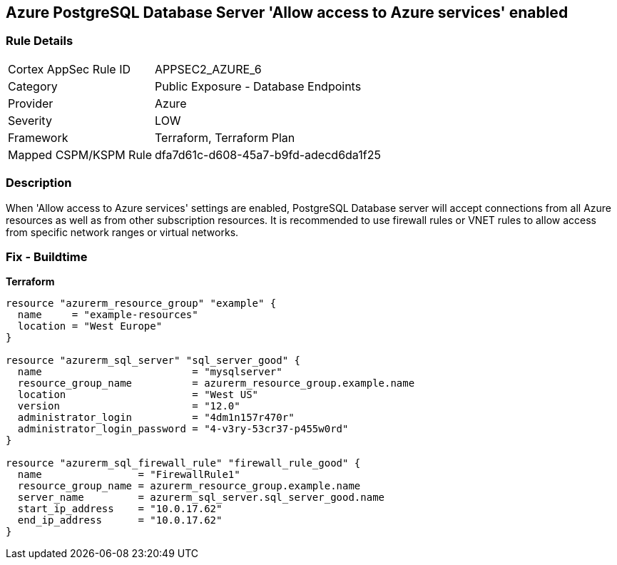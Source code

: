 == Azure PostgreSQL Database Server 'Allow access to Azure services' enabled


=== Rule Details

[cols="1,2"]
|===
|Cortex AppSec Rule ID |APPSEC2_AZURE_6
|Category |Public Exposure - Database Endpoints
|Provider |Azure
|Severity |LOW
|Framework |Terraform, Terraform Plan
|Mapped CSPM/KSPM Rule |dfa7d61c-d608-45a7-b9fd-adecd6da1f25
|===


=== Description 


When 'Allow access to Azure services' settings are enabled, PostgreSQL Database server will accept connections from all Azure resources as well as from other subscription resources.
It is recommended to use firewall rules or VNET rules to allow access from specific network ranges or virtual networks.
////
=== Fix - Runtime


* In Azure Console* 



. Login to Azure console

. Navigate to 'Azure Database for PostgreSQL servers' dashboard

. Select the reported PostgreSQL server

. Go to 'Connection security' under 'Settings'

. Select 'No' for 'Allow access to Azure services' under 'Firewall rules'

. Click on 'Save'
////

=== Fix - Buildtime


*Terraform* 




[source,go]
----
resource "azurerm_resource_group" "example" {
  name     = "example-resources"
  location = "West Europe"
}

resource "azurerm_sql_server" "sql_server_good" {
  name                         = "mysqlserver"
  resource_group_name          = azurerm_resource_group.example.name
  location                     = "West US"
  version                      = "12.0"
  administrator_login          = "4dm1n157r470r"
  administrator_login_password = "4-v3ry-53cr37-p455w0rd"
}

resource "azurerm_sql_firewall_rule" "firewall_rule_good" {
  name                = "FirewallRule1"
  resource_group_name = azurerm_resource_group.example.name
  server_name         = azurerm_sql_server.sql_server_good.name
  start_ip_address    = "10.0.17.62"
  end_ip_address      = "10.0.17.62"
}
----
